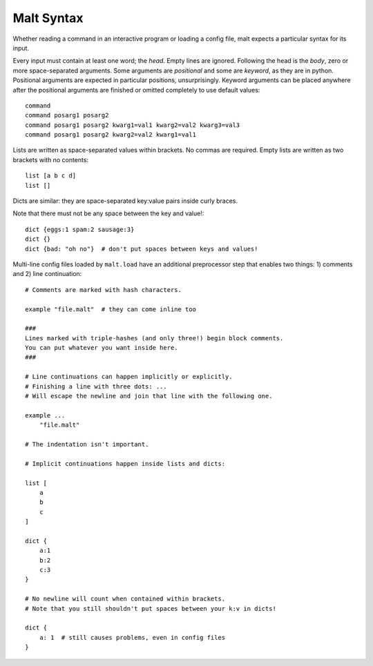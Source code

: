 
Malt Syntax
***********

Whether reading a command in an interactive program or loading a config file,
malt expects a particular syntax for its input.

Every input must contain at least one word; the *head*. Empty lines are ignored.
Following the head is the *body*, zero or more space-separated arguments. Some
arguments are *positional* and some are *keyword*, as they are in python.
Positional arguments are expected in particular positions, unsurprisingly.
Keyword arguments can be placed anywhere after the positional arguments are
finished or omitted completely to use default values::

    command
    command posarg1 posarg2
    command posarg1 posarg2 kwarg1=val1 kwarg2=val2 kwarg3=val3
    command posarg1 posarg2 kwarg2=val2 kwarg1=val1

Lists are written as space-separated values within brackets. No commas are
required. Empty lists are written as two brackets with no contents::

    list [a b c d]
    list []

Dicts are similar: they are space-separated key:value pairs inside curly
braces.

Note that there must not be any space between the key and value!::

    dict {eggs:1 spam:2 sausage:3}
    dict {}
    dict {bad: "oh no"}  # don't put spaces between keys and values!

Multi-line config files loaded by ``malt.load`` have an additional preprocessor
step that enables two things: 1) comments and 2) line continuation::

    # Comments are marked with hash characters.

    example "file.malt"  # they can come inline too

    ###
    Lines marked with triple-hashes (and only three!) begin block comments.
    You can put whatever you want inside here.
    ###

    # Line continuations can happen implicitly or explicitly.
    # Finishing a line with three dots: ...
    # Will escape the newline and join that line with the following one.

    example ...
        "file.malt"

    # The indentation isn't important.

    # Implicit continuations happen inside lists and dicts:

    list [
        a
        b
        c
    ]

    dict {
        a:1
        b:2
        c:3
    }

    # No newline will count when contained within brackets.
    # Note that you still shouldn't put spaces between your k:v in dicts!

    dict {
        a: 1  # still causes problems, even in config files
    }
